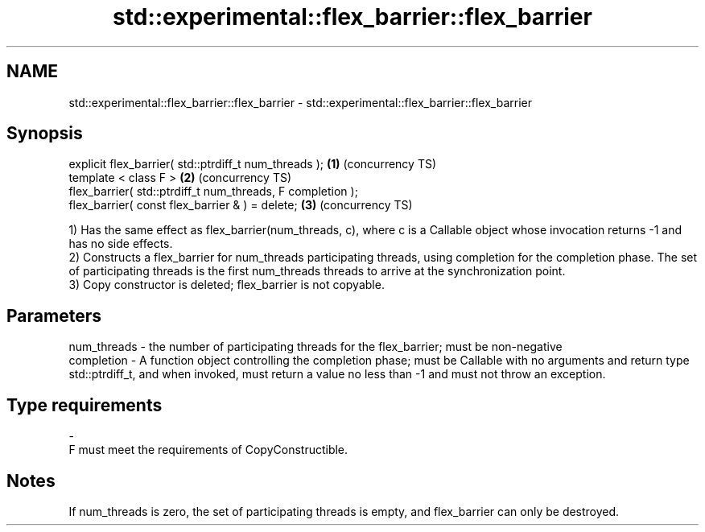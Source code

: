 .TH std::experimental::flex_barrier::flex_barrier 3 "2020.03.24" "http://cppreference.com" "C++ Standard Libary"
.SH NAME
std::experimental::flex_barrier::flex_barrier \- std::experimental::flex_barrier::flex_barrier

.SH Synopsis
   explicit flex_barrier( std::ptrdiff_t num_threads );      \fB(1)\fP (concurrency TS)
   template < class F >                                      \fB(2)\fP (concurrency TS)
   flex_barrier( std::ptrdiff_t num_threads, F completion );
   flex_barrier( const flex_barrier & ) = delete;            \fB(3)\fP (concurrency TS)

   1) Has the same effect as flex_barrier(num_threads, c), where c is a Callable object whose invocation returns -1 and has no side effects.
   2) Constructs a flex_barrier for num_threads participating threads, using completion for the completion phase. The set of participating threads is the first num_threads threads to arrive at the synchronization point.
   3) Copy constructor is deleted; flex_barrier is not copyable.

.SH Parameters

   num_threads - the number of participating threads for the flex_barrier; must be non-negative
   completion  - A function object controlling the completion phase; must be Callable with no arguments and return type std::ptrdiff_t, and when invoked, must return a value no less than -1 and must not throw an exception.
.SH Type requirements
   -
   F must meet the requirements of CopyConstructible.

.SH Notes

   If num_threads is zero, the set of participating threads is empty, and flex_barrier can only be destroyed.
